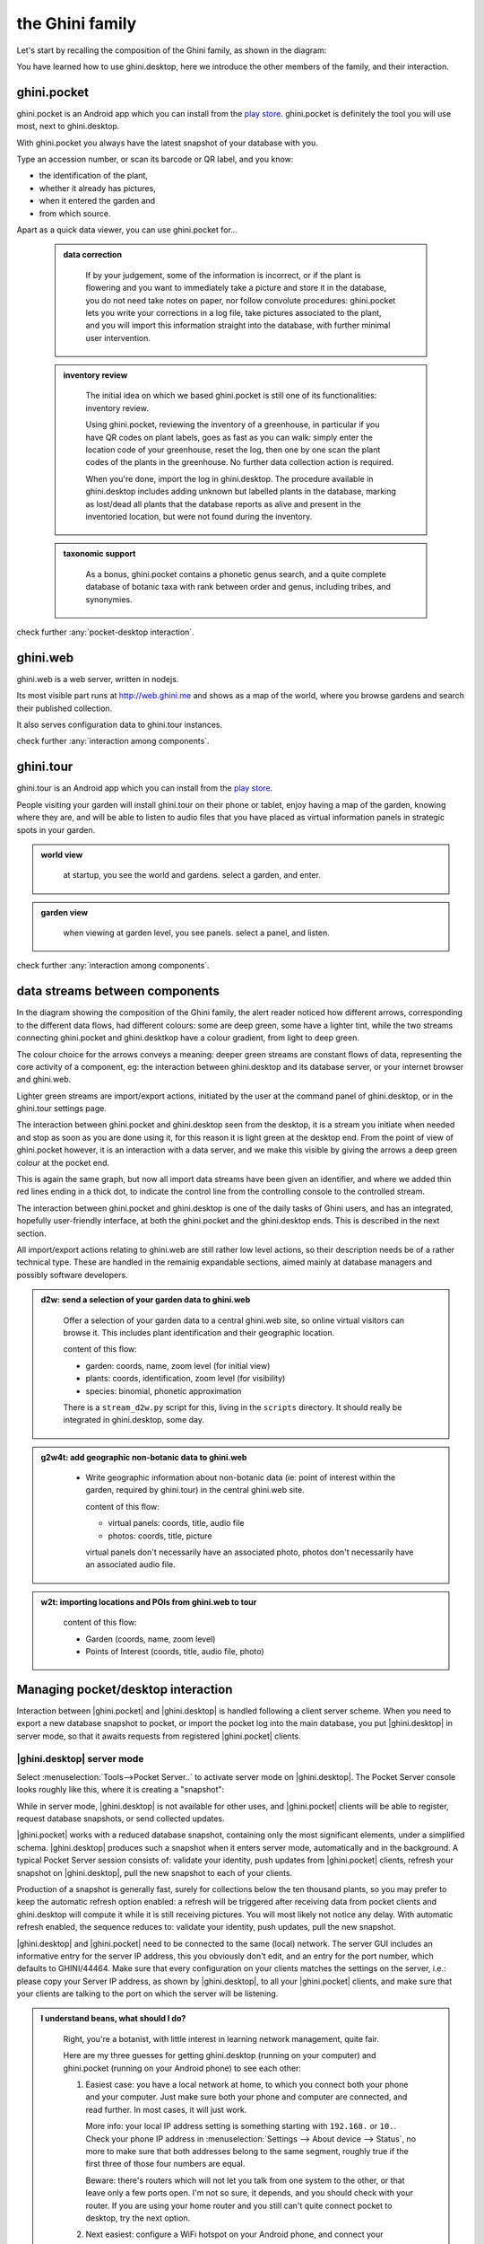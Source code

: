 .. |ghini.pocket| replace:: :py:mod:`ghini.pocket`
.. |ghini.desktop| replace:: :py:mod:`ghini.desktop`
.. |verify| replace:: :py:obj:`verify`
.. |register| replace:: :py:obj:`register`
.. |push| replace:: :py:obj:`push`
.. |pull| replace:: :py:obj:`pull`
.. |desktop| replace:: :py:obj:`connect to g.desktop`
.. |OK| replace:: :py:obj:`OK`

==================
 the Ghini family
==================

Let's start by recalling the composition of the Ghini family, as shown in the diagram:

.. image:: images/ghini-family-clean.png

You have learned how to use ghini.desktop, here we introduce the other
members of the family, and their interaction.

.. _ghini.pocket:

ghini.pocket
============

.. image:: images/ghini-pocket-installed.png
   :align: left

ghini.pocket is an Android app which you can install from the `play
store
<https://play.google.com/store/apps/details?id=me.ghini.pocket>`_.
ghini.pocket is definitely the tool you will use most, next to
ghini.desktop.

With ghini.pocket you always have the latest snapshot of your
database with you.

Type an accession number, or scan its barcode or QR label, and you know:

- the identification of the plant,
- whether it already has pictures,
- when it entered the garden and
- from which source.

Apart as a quick data viewer, you can use ghini.pocket for...

  ..  admonition:: data correction
      :class: toggle

         If by your judgement, some of the information is incorrect, or if
         the plant is flowering and you want to immediately take a picture
         and store it in the database, you do not need take notes on paper,
         nor follow convolute procedures: ghini.pocket lets you write your
         corrections in a log file, take pictures associated to the plant,
         and you will import this information straight into the database,
         with further minimal user intervention.

  ..  admonition:: inventory review
      :class: toggle

         The initial idea on which we based ghini.pocket is still one of its
         functionalities: inventory review.

         Using ghini.pocket, reviewing the inventory of a greenhouse, in
         particular if you have QR codes on plant labels, goes as fast as
         you can walk: simply enter the location code of your greenhouse,
         reset the log, then one by one scan the plant codes of the plants
         in the greenhouse.  No further data collection action is required.

         When you're done, import the log in ghini.desktop.  The procedure
         available in ghini.desktop includes adding unknown but labelled
         plants in the database, marking as lost/dead all plants that the
         database reports as alive and present in the inventoried location,
         but were not found during the inventory.

  ..  admonition:: taxonomic support
      :class: toggle

         As a bonus, ghini.pocket contains a phonetic genus search, and a
         quite complete database of botanic taxa with rank between order and
         genus, including tribes, and synonymies.

check further :any:`pocket-desktop interaction`.

.. _ghini.web:

ghini.web
=========

.. image:: images/ghini-web-installed.png
   :align: left

ghini.web is a web server, written in nodejs.

Its most visible part runs at http://web.ghini.me and shows as a
map of the world, where you browse gardens and search their published
collection.

It also serves configuration data to ghini.tour instances.

check further :any:`interaction among components`.


.. _ghini.tour:

ghini.tour
==========

.. image:: images/ghini-tour-installed.png
   :align: left

ghini.tour is an Android app which you can install from the `play
store
<https://play.google.com/store/apps/details?id=me.ghini.tour>`_.

People visiting your garden will install ghini.tour on their phone or
tablet, enjoy having a map of the garden, knowing where they are, and
will be able to listen to audio files that you have placed as virtual
information panels in strategic spots in your garden.

.. admonition:: world view
   :class: toggle

      at startup, you see the world and gardens.  select a garden, and enter.

.. admonition:: garden view
   :class: toggle

      when viewing at garden level, you see panels.  select a panel, and listen.

check further :any:`interaction among components`.

.. _interaction among components:

data streams between components
========================================

.. image:: images/ghini-streams-installed.png
   :align: left

In the diagram showing the composition of the Ghini family, the alert reader noticed how
different arrows, corresponding to the different data flows, had different colours: some are
deep green, some have a lighter tint, while the two streams connecting ghini.pocket and
ghini.desktkop have a colour gradient, from light to deep green.

.. image:: images/ghini-family-clean.png

The colour choice for the arrows conveys a meaning: deeper green streams are constant flows
of data, representing the core activity of a component, eg: the interaction between
ghini.desktop and its database server, or your internet browser and ghini.web.

Lighter green streams are import/export actions, initiated by the user at the
command panel of ghini.desktop, or in the ghini.tour settings page.

The interaction between ghini.pocket and ghini.desktop seen from the desktop, it is a stream you
initiate when needed and stop as soon as you are done using it, for this reason it is light
green at the desktop end.  From the point of view of ghini.pocket however, it is an interaction
with a data server, and we make this visible by giving the arrows a deep green colour at the
pocket end.

This is again the same graph, but now all import data streams have been given an identifier, and
where we added thin red lines ending in a thick dot, to indicate the control line from the
controlling console to the controlled stream.

.. image:: images/ghini-family-streams.png

The interaction between ghini.pocket and ghini.desktop is one of the daily tasks of Ghini users,
and has an integrated, hopefully user-friendly interface, at both the ghini.pocket and the
ghini.desktop ends.  This is described in the next section.

All import/export actions relating to ghini.web are still rather low level actions, so their
description needs be of a rather technical type.  These are handled in the remainig expandable
sections, aimed mainly at database managers and possibly software developers.

..  admonition:: d2w: send a selection of your garden data to ghini.web
    :class: toggle

       Offer a selection of your garden data to a central ghini.web site, so
       online virtual visitors can browse it.  This includes plant
       identification and their geographic location.

       content of this flow:

       - garden: coords, name, zoom level (for initial view)
       - plants: coords, identification, zoom level (for visibility)
       - species: binomial, phonetic approximation

       There is a ``stream_d2w.py`` script for this, living in the ``scripts`` directory.  It
       should really be integrated in ghini.desktop, some day.


..  admonition:: g2w4t: add geographic non-botanic data to ghini.web
    :class: toggle

     - Write geographic information about non-botanic data (ie: point of
       interest within the garden, required by ghini.tour) in the central
       ghini.web site.

       content of this flow:

       - virtual panels: coords, title, audio file
       - photos: coords, title, picture

       virtual panels don't necessarily have an associated photo, photos
       don't necessarily have an associated audio file.


..  admonition:: w2t: importing locations and POIs from ghini.web to tour
    :class: toggle

       content of this flow:

       - Garden (coords, name, zoom level)
       - Points of Interest (coords, title, audio file, photo)

.. _pocket-desktop interaction:

Managing pocket/desktop interaction
============================================

Interaction between |ghini.pocket| and |ghini.desktop| is handled following a client server
scheme.  When you need to export a new database snapshot to pocket, or import the pocket log
into the main database, you put |ghini.desktop| in server mode, so that it awaits requests
from registered |ghini.pocket| clients.

|ghini.desktop| server mode
----------------------------------------

Select :menuselection:`Tools-->Pocket Server..` to activate server mode on |ghini.desktop|.
The Pocket Server console looks roughly like this, where it is creating a "snapshot":

.. image:: images/pocket-server-starting.png

While in server mode, |ghini.desktop| is not available for other uses, and |ghini.pocket|
clients will be able to register, request database snapshots, or send collected updates.

|ghini.pocket| works with a reduced database snapshot, containing only the most significant
elements, under a simplified schema.  |ghini.desktop| produces such a snapshot when it enters
server mode, automatically and in the background.  A typical Pocket Server session consists of:
validate your identity, push updates from |ghini.pocket| clients, refresh your snapshot on
|ghini.desktop|, pull the new snapshot to each of your clients.

Production of a snapshot is generally fast, surely for collections below the ten thousand
plants, so you may prefer to keep the automatic refresh option enabled: a refresh will be
triggered after receiving data from pocket clients and ghini.desktop will compute it while it is
still receiving pictures.  You will most likely not notice any delay.  With automatic refresh
enabled, the sequence reduces to: validate your identity, push updates, pull the new snapshot.

|ghini.desktop| and |ghini.pocket| need to be connected to the same (local) network.  The server
GUI includes an informative entry for the server IP address, this you obviously don't edit, and
an entry for the port number, which defaults to GHINI/44464.  Make sure that every configuration
on your clients matches the settings on the server, i.e.: please copy your Server IP address, as
shown by |ghini.desktop|, to all your |ghini.pocket| clients, and make sure that your clients
are talking to the port on which the server will be listening.

.. image:: images/pocket-server-settings.png

.. admonition:: I understand beans, what should I do?
   :class: toggle

      Right, you're a botanist, with little interest in learning network management, quite fair.
      
      Here are my three guesses for getting ghini.desktop (running on your computer) and
      ghini.pocket (running on your Android phone) to see each other:

      1) Easiest case: you have a local network at home, to which you connect both your phone
         and your computer.  Just make sure both your phone and computer are connected, and read
         further.  In most cases, it will just work.

         More info: your local IP address setting is something starting with ``192.168.`` or
         ``10.``.  Check your phone IP address in :menuselection:`Settings --> About device -->
         Status`, no more to make sure that both addresses belong to the same segment, roughly
         true if the first three of those four numbers are equal.

         Beware: there's routers which will not let you talk from one system to the other, or
         that leave only a few ports open.  I'm not so sure, it depends, and you should check
         with your router.  If you are using your home router and you still can't quite connect
         pocket to desktop, try the next option.

      2) Next easiest: configure a WiFi hotspot on your Android phone, and connect your computer
         to it.

         Make sure your ghini.desktop computer has no other active network connection.  You
         might want to disable mobile data on the phone, to avoid your computer to consume
         bandwith and make you incur in costs.

      3) Still easy enough: connect your Android phone to your computer using a USB cable, and
         activate USB tethering on the phone.

         Again, make sure your computer has no other active network connection, and again
         consider disabling mobile data on the phone.

      Any of the above three will put your two devices on the same network segment, and enable
      communication.  Minimal terminology you might still check: IP Address; IP Port; Network
      Segment.

.. admonition:: Port Number, GHINI/44464?  What is that?
   :class: toggle

      44464 is a port number and a port, that's something like a plug, or a wire that a server
      program can enable and listen to, and to which client programs may attach and speak into.
      This port number, 44464 makes some sense because it's like GHINI on a phone keyboard.
      There is nothing special with this 44464, you can choose just about any number from 1025
      to 65535, as long as it's `not already in
      use <https://en.wikipedia.org/wiki/List_of_TCP_and_UDP_port_numbers>`_ by other programs and
      it's the same on both ghini.desktop and ghini.pocket.

.. admonition:: 127.0.0.1
   :class: toggle

      Is your ghini.desktop showing the ``127.0.0.1`` address, that means that it is not
      connected to any network.  That address is the numeric form of ``localhost``, and only
      useful for local connections.  You will **not** be able to connect pocket to desktop if
      this is what desktop reports as server IP address.
           


|ghini.desktop| holds a list of registered |ghini.pocket| clients.  (Check the below section on
the client user interface, for how to register a phone.)  The first time you activate
|ghini.pocket|, it will create a persistent custom phone code, high chance it is a unique code,
and this code will be used by both pocket and desktop to identify your phones.  The chance that
two of your 40 phones share the same code is smaller than a 2cm meteorite to strike your house
within the next 5 minutes.  Maybe not precisely this small, but definitely very small.  When
|ghini.desktop| receives a valid registration request for a phone code, the code is added to the
list of registered clients and associated to the remote user name.

The client registration is persistent, and is used as a basic identity check for all
client-server interaction.  If you need to use the same phone with a different user name, you
must overrule the existing registration, and to do so, you need the security code as shown in
the desktop server settings.

Start the server on |ghini.desktop| by clicking on that thick square push button: it will stay
pushed, slowly spinning, while the server is active.  Decide if you prefer to enable automatic
refresh, then move your attention focus to your |ghini.pocket| client.  It is from the
|ghini.pocket| clients that you handle the communication.  After accepting updates from your
|ghini.pocket| clients, refresh the snapshot and update it on all your clients.

When done, stop the server, review the logs, close the Pocket Server window.

|ghini.pocket| user interface
----------------------------------------

With the pocket server running on ghini.desktop, grab now your Android phone with the latest
ghini.pocket version.

|ghini.pocket| options menu has a |desktop| item.  Use it to activate the
"desktop-client" window, which implements all interaction with the |ghini.desktop| server.

The "desktop-client" window contains data fields you have to edit in order to gain access to the
server, and buttons for server communication.  The communication buttons are not enabled unless
you validate (that is: register, or verify if already registered) your identity.

.. image::  images/ghini-pocket-client.png

The above is |ghini.pocket|'s "desktop-client" on my virtual phone.  192.168.43.226 is my
laptop's IP address in my local network.  Please replace that with your own computer address as
previously explained.

|ghini.pocket| implements a very basic authentication check, trusting that your local
network is secure.  In fact the main goal of authentication between pocket and desktop is to
make sure that you know which user is going to be credited with the edits you are supplying
from pocket.

|verify| to check the communication parameters and the registered user name for your phone.
Enter the server IP address, edit if necessary the communication port, and verify whether
your phone is already registered.  If your phone id matches an already registered IMEI
number, the User Name widget will show you the currently registered user name, and the
bottom communication buttons will be enabled.  If no user is registered for your phone, a
notification will briefly flash on your phone, asking you to please register.

|register|, to associate your new user name to your phone IMEI code.  Enter both a User Name,
a Security Code, and press on |register|.  This informs the desktop server that your phone,
and through it all the information you push from your phone to desktop, is associated to your
user name.  Registration is permanent, so if you had already previously registered your phone
with your name, you don't need registering again.  You do need to register if you want to
assign the same phone to a different user.

|pull| to refresh the |ghini.pocket| database with the snapshot from the server.  This also
resets the log, which gets anyway overruled by the new snapshot.  Since this is a
potentially destructive operation, you need to confirm you really mean it.

|push| to send your collected information: inventory log, corrections, pictures.  In
particular if you are sending pictures, this operation will take time.  Please don't be
surprised if copying 20 high resolution pictures, over your high speed local network
connection, ghini is making you wait a couple of minutes: it's the sum that makes the total.

Exposed API
----------------------------------------

This is a technical reference section, you may safely ignore it if you aren't sure what it
is about.

|ghini.desktop| runs an XML-RPC server, exposing the following API1.  All functions but
``verify`` and ``get_snapshot`` return 0 on success; ``verify`` and ``get_snapshot``
return a string on success; for all functions, if the result is numeric, it is an error code.

.. admonition:: verify(client_id)
   :class: toggle

      Return the user name associated to the client.  The result is either a non-empty
      string, or a numeric error code.

.. admonition:: register(client_id, user_name, security_code)
   :class: toggle

      Register the client on the server, associating it to the given user_name, given that
      the provided security_code matches the expected one.

      Overwrite any previous registration of the same client.

      Return 0 if successful, otherwise a numeric error code.

.. admonition:: get_snapshot(client_id)
   :class: toggle

      Return the current ``pocket.db`` snapshot of the database.

      If client is not registered, return a numeric error code.

.. admonition:: put_change(client_id, content, baseline)
   :class: toggle

      Update the ghini database with the content of the collected pocket client logs.

      Content is a complete log file, to be handled as a block.

      Baseline is a timestamp, expressed as seconds since the Unix Epoch.

      Each change line applies to a single plant or accession.  Change lines are composed of
      change atoms, and atoms come in two flavours: additions (plant photos, accession
      verification) and overwrites (location name, location coordinates, quantity).  Photos
      need be sent separately, one per request.  Addition-atoms are always performed, while
      overwrite-atoms are approved, or rejected, based on their timestamp, the baseline
      value, and the last change of the affected object.  In particular, an overwrite-atom
      is rejected if the affected object had been changed since the baseline, except of
      course if the change was part of this put_change action.

      If client is not registered, return a numeric error code.

      Returns a list of numeric values, each corresponding to a log line, indicating whether
      the line was successfully applied, or (partially) rejected.

.. admonition:: put_picture(client_id, name, base64)
   :class: toggle

      Add a picture to the collection.  These are sent after the textual data has been
      updated.  There is no check whether or not the picture is indeed referred to in the
      database.

      If a picture by the same name already exists, the action fails with a numeric error
      code.

      If client is not registered, return a numeric error code.


